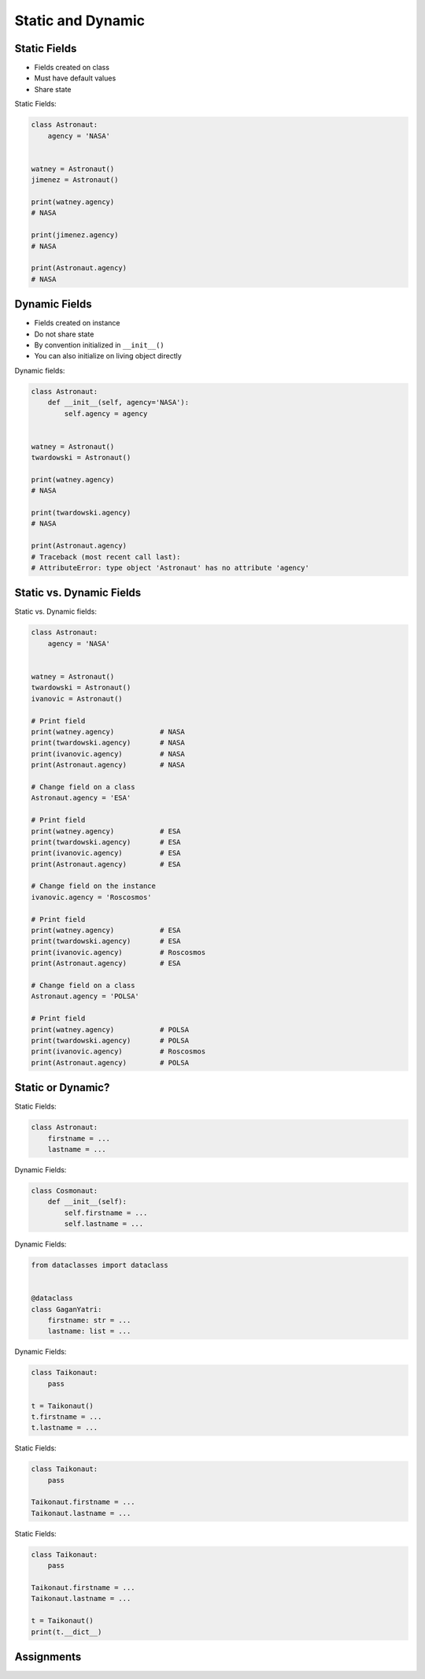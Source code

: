 Static and Dynamic
==================


Static Fields
-------------
* Fields created on class
* Must have default values
* Share state

Static Fields:

.. code-block:: python

    class Astronaut:
        agency = 'NASA'


    watney = Astronaut()
    jimenez = Astronaut()

    print(watney.agency)
    # NASA

    print(jimenez.agency)
    # NASA

    print(Astronaut.agency)
    # NASA


Dynamic Fields
--------------
* Fields created on instance
* Do not share state
* By convention initialized in ``__init__()``
* You can also initialize on living object directly

Dynamic fields:

.. code-block:: python

    class Astronaut:
        def __init__(self, agency='NASA'):
            self.agency = agency


    watney = Astronaut()
    twardowski = Astronaut()

    print(watney.agency)
    # NASA

    print(twardowski.agency)
    # NASA

    print(Astronaut.agency)
    # Traceback (most recent call last):
    # AttributeError: type object 'Astronaut' has no attribute 'agency'


Static vs. Dynamic Fields
-------------------------
Static vs. Dynamic fields:

.. code-block:: python

    class Astronaut:
        agency = 'NASA'


    watney = Astronaut()
    twardowski = Astronaut()
    ivanovic = Astronaut()

    # Print field
    print(watney.agency)           # NASA
    print(twardowski.agency)       # NASA
    print(ivanovic.agency)         # NASA
    print(Astronaut.agency)        # NASA

    # Change field on a class
    Astronaut.agency = 'ESA'

    # Print field
    print(watney.agency)           # ESA
    print(twardowski.agency)       # ESA
    print(ivanovic.agency)         # ESA
    print(Astronaut.agency)        # ESA

    # Change field on the instance
    ivanovic.agency = 'Roscosmos'

    # Print field
    print(watney.agency)           # ESA
    print(twardowski.agency)       # ESA
    print(ivanovic.agency)         # Roscosmos
    print(Astronaut.agency)        # ESA

    # Change field on a class
    Astronaut.agency = 'POLSA'

    # Print field
    print(watney.agency)           # POLSA
    print(twardowski.agency)       # POLSA
    print(ivanovic.agency)         # Roscosmos
    print(Astronaut.agency)        # POLSA


Static or Dynamic?
------------------
Static Fields:

.. code-block:: python

    class Astronaut:
        firstname = ...
        lastname = ...

Dynamic Fields:

.. code-block:: python

    class Cosmonaut:
        def __init__(self):
            self.firstname = ...
            self.lastname = ...

Dynamic Fields:

.. code-block:: python

    from dataclasses import dataclass


    @dataclass
    class GaganYatri:
        firstname: str = ...
        lastname: list = ...

Dynamic Fields:

.. code-block:: python

    class Taikonaut:
        pass

    t = Taikonaut()
    t.firstname = ...
    t.lastname = ...

Static Fields:

.. code-block:: python

    class Taikonaut:
        pass

    Taikonaut.firstname = ...
    Taikonaut.lastname = ...

Static Fields:

.. code-block:: python

    class Taikonaut:
        pass

    Taikonaut.firstname = ...
    Taikonaut.lastname = ...

    t = Taikonaut()
    print(t.__dict__)


Assignments
-----------
.. todo:: Create assignments
